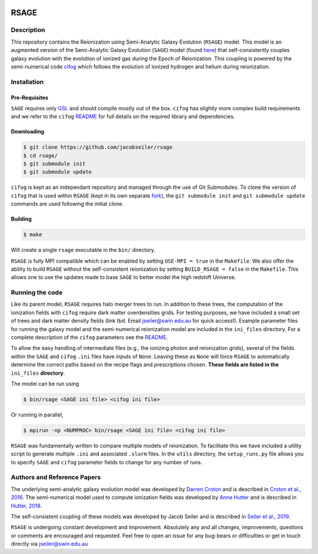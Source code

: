 |TRAVIS|

************************
RSAGE
************************

Description
====================

This repository contains the Reionization using Semi-Analytic Galaxy Evolution (``RSAGE``) model.  This model is an augmented version of the Semi-Analytic Galaxy Evolution (``SAGE``) model (found `here <https://github.com/darrencroton/sage>`_) that self-consistently couples galaxy evolution with the evolution of ionized gas during the Epoch of Reionization.  This coupling is powered by the semi-numerical code `cifog <https://github.com/annehutter/grid-model>`_ which follows the evolution of ionized hydrogen and helium during reionization. 

Installation
====================

Pre-Requisites
--------------------

``SAGE`` requires only `GSL <https://www.gnu.org/software/gsl/>`_ and should compile mostly out of the box.
``cifog`` has slightly more complex build requirements and we refer to the ``cifog`` `README <https://github.com/annehutter/grid-model#pre-requisities>`_ 
for full details on the required library and dependencies.

Downloading 
--------------------

.. code::

    $ git clone https://github.com/jacobseiler/rsage
    $ cd rsage/
    $ git submodule init
    $ git submodule update 

``cifog`` is kept as an independant repository and managed through the use of Git Submodules. To clone the version of ``cifog`` that is used within ``RSAGE`` (kept in its own separate `fork <https://github.com/jacobseiler/grid-model>`_), the ``git submodule init`` and ``git submodule update`` commands are used following the initial clone. 

Building
--------------------

.. code::

    $ make 

Will create a single ``rsage`` executable in the ``bin/`` directory.

``RSAGE`` is fully MPI compatible which can be enabled by setting ``USE-MPI = true``
in the ``Makefile``. We also offer the ability to build ``RSAGE`` without the
self-consistent reionization by setting ``BUILD_RSAGE = false`` in the
``Makefile``.  This allows one to use the updates made to base ``SAGE`` to
better model the high redshift Universe. 

Running the code 
====================

Like its parent model, ``RSAGE`` requires halo merger trees to run.  In addition to these trees, the computation of the ionization fields with ``cifog`` require dark matter overdensities grids. For testing purposes, we have included a small set of trees and dark matter density fields (link tbd. Email jseiler@swin.edu.au for quick access!). Example parameter files for running the galaxy model and the semi-numerical reionization model are included in the ``ini_files`` directory.  For a complete description of the ``cifog`` parameters see the `README <https://github.com/jacobseiler/grid-model#parameter-file>`_.

To allow the easy handling of intermediate files (e.g., the ionizing photon and
reionization grids), several of the fields within the ``SAGE`` and ``cifog``
``.ini`` files have inputs of ``None``. Leaving these as ``None`` will force
``RSAGE`` to automatically determine the correct paths based on the recipe
flags and prescriptions chosen. **These fields are listed in the** ``ini_files``
**directory**.

The model can be run using

.. code::

   $ bin/rsage <SAGE ini file> <cifog ini file>

Or running in parallel,

.. code::

   $ mpirun -np <NUMPROC> bin/rsage <SAGE ini file> <cifog ini file>

``RSAGE`` was fundamentally written to compare multiple models of reionization.
To facilitate this we have included a utility script to generate multiple
``.ini`` and associated ``.slurm`` files. In the ``utils`` directory, the
``setup_runs.py`` file allows you to specify ``SAGE`` and ``cifog`` parameter
fields to change for any number of runs.  

Authors and Reference Papers
============================

The underlying semi-analytic galaxy evolution model was developed by `Darren Croton <https://github.com/darrencroton/sage>`_ and is described in `Croton et al., 2016 <https://arxiv.org/abs/1601.04709>`_.
The semi-numerical model used to compute ionization fields was developed by `Anne Hutter <https://github.com/annehutter/grid-model>`_ and is described in `Hutter, 2018 <https://arxiv.org/abs/1803.00088>`_.

The self-consistent coupling of these models was developed by Jacob Seiler and is described in `Seiler et al., 2019 <https://arxiv.org/abs/1902.01611>`_. 

``RSAGE`` is undergoing constant development and improvement. Absolutely any
and all changes, improvements, questions or comments are encouraged and
requested. Feel free to open an issue for any bug-bears or difficulties or get
in touch directly via jseiler@swin.edu.au

.. |TRAVIS| image:: https://travis-ci.org/jacobseiler/rsage.svg?branch=master
       :target: https://travis-ci.org/jacobseiler/rsage
